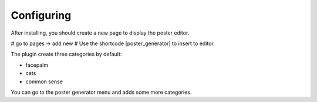 Configuring
===========

After installing, you should create a new page to display the poster editor.

# go to pages -> add new
# Use the shortcode [poster_generator] to insert to editor.

The plugin create three categories by default: 

* facepalm
* cats
* common sense

You can go to the poster generator menu and adds some more categories.
